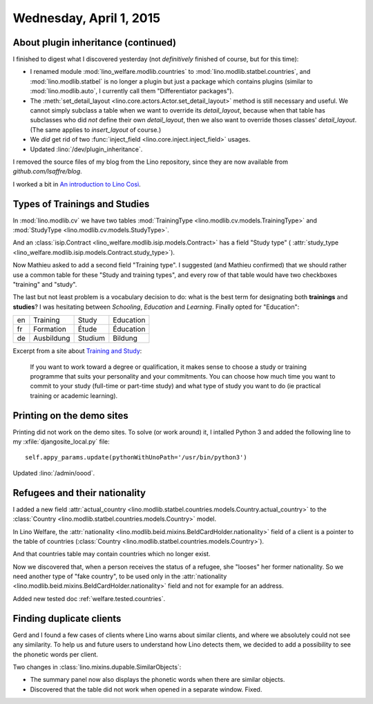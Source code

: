 ========================
Wednesday, April 1, 2015
========================

About plugin inheritance (continued)
====================================

I finished to digest what I
discovered yesterday (not *definitively* finished of course, but for
this time): 

- I renamed module :mod:`lino_welfare.modlib.countries` to
  :mod:`lino.modlib.statbel.countries`, and :mod:`lino.modlib.statbel`
  is no longer a plugin but just a package which contains plugins
  (similar to :mod:`lino.modlib.auto`, I currently call them
  "Differentiator packages").

- The :meth:`set_detail_layout
  <lino.core.actors.Actor.set_detail_layout>` method is still
  necessary and useful. We cannot simply subclass a table when we want
  to override its `detail_layout`, because when that table has
  subclasses who did *not* define their own `detail_layout`, then we
  also want to override thoses classes' `detail_layout`.  (The same
  applies to `insert_layout` of course.)

- We *did* get rid of two :func:`inject_field
  <lino.core.inject.inject_field>` usages.

- Updated :lino:`/dev/plugin_inheritance`.  

I removed the source files of my blog from the Lino repository, since
they are now available from `github.com/lsaffre/blog`.

I worked a bit in `An introduction to Lino Così
<http://cosi.lino-framework.org/tour/index.html>`_.


Types of Trainings and Studies
==============================

In :mod:`lino.modlib.cv` we have two tables
:mod:`TrainingType <lino.modlib.cv.models.TrainingType>`
and
:mod:`StudyType <lino.modlib.cv.models.StudyType>`.

And an :class:`isip.Contract
<lino_welfare.modlib.isip.models.Contract>` has a field "Study type" (
:attr:`study_type
<lino_welfare.modlib.isip.models.Contract.study_type>`).

Now Mathieu asked to add a second field "Training type".  I suggested
(and Mathieu confirmed) that we should rather use a common table for
these "Study and training types", and every row of that table would
have two checkboxes "training" and "study".

The last but not least problem is a vocabulary decision to do: what is
the best term for designating both **trainings** and **studies**? I
was hesitating between `Schooling`, `Education` and
`Learning`. Finally opted for "Education":

== =========== ======== ==========
en Training    Study    Education
fr Formation   Étude    Éducation
de Ausbildung  Studium  Bildung
== =========== ======== ==========



Excerpt from a site about `Training and Study
<http://www.careers.govt.nz/education-and-training/study-and-training-options/what-are-your-options/#cID_693>`_:

    If you want to work toward a degree or qualification, it makes
    sense to choose a study or training programme that suits your
    personality and your commitments.  You can choose how much time
    you want to commit to your study (full-time or part-time study)
    and what type of study you want to do (ie practical training or
    academic learning).


Printing on the demo sites
==========================

Printing did not work on the demo sites.  To solve (or work around)
it, I intalled Python 3 and added the following line to my
:xfile:`djangosite_local.py` file::

    self.appy_params.update(pythonWithUnoPath='/usr/bin/python3')

Updated :lino:`/admin/oood`.


Refugees and their nationality
==============================

I added a new field :attr:`actual_country
<lino.modlib.statbel.countries.models.Country.actual_country>` to the
:class:`Country <lino.modlib.statbel.countries.models.Country>` model.

In Lino Welfare, the :attr:`nationality
<lino.modlib.beid.mixins.BeIdCardHolder.nationality>` field of a
client is a pointer to the table of countries
(:class:`Country <lino.modlib.statbel.countries.models.Country>`).

And that countries table may contain countries which no longer exist.

Now we discovered that, when a person receives the status of a
refugee, she "looses" her former nationality. So we need another type
of "fake country", to be used only in the :attr:`nationality
<lino.modlib.beid.mixins.BeIdCardHolder.nationality>` field and not
for example for an address.

Added new tested doc :ref:`welfare.tested.countries`.

Finding duplicate clients
=========================

Gerd and I found a few cases of clients where Lino warns about similar
clients, and where we absolutely could not see any similarity. To help
us and future users to understand how Lino detects them, we decided to
add a possibility to see the phonetic words per client.

Two changes in :class:`lino.mixins.dupable.SimilarObjects`:

- The summary panel now also displays the phonetic words when there
  are similar objects.
- Discovered that the table did not work when opened in a separate
  window. Fixed.

